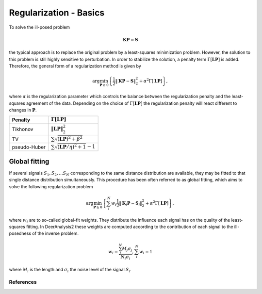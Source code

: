 .. highlight:: matlab
.. _regularization_basics:

***********************
Regularization - Basics
***********************

To solve the ill-posed problem

.. math:: \mathbf{K}\mathbf{P} = \mathbf{S}

the typical approach is to replace the original problem by a least-squares minimization problem. However, the solution to this problem is still highly sensitive to perturbation. In order to stabilize the solution, a penalty term :math:`\Gamma[\mathbf{L}\mathbf{P}]` is added. Therefore, the general form of a regularization method is given by

.. math:: \arg\min_{\mathbf{P}\geq 0}\left\{ \frac{1}{2}\Vert \mathbf{K}\mathbf{P} - \mathbf{S} \Vert_2^2 + \alpha^2 \Gamma[\mathbf{L}\mathbf{P}]\right\},

where :math:`\alpha` is the regularization parameter which controls the balance between the regularization penalty and the least-squares agreement of the data. Depending on the choice of :math:`\Gamma[\mathbf{L}\mathbf{P}]` the regularization penalty will react different to changes in :math:`\mathbf{P}`.

============ =========================================================
   Penalty               :math:`\Gamma[\mathbf{L}\mathbf{P}]`
============ =========================================================
Tikhonov     :math:`\Vert \mathbf{L}\mathbf{P} \Vert_2^2`
TV           :math:`\sum \sqrt{(\mathbf{L}\mathbf{P})^2 + \beta^2 }`
pseudo-Huber :math:`\sum \sqrt{(\mathbf{L}\mathbf{P}/\eta)^2 + 1 }-1`
============ =========================================================

Global fitting
""""""""""""""""""
If several signals :math:`S_1,S_2,...S_N` corresponding to the same distance distribution are available, they may be fitted to that single distance distribution simultaneously. This procedure has been often referred to as global fitting, which aims to solve the following regularization problem

.. math:: \arg\min_{\mathbf{P}\geq 0}\left\{ \sum_i^N w_i\frac{1}{2}\Vert \mathbf{K}_i\mathbf{P} - \mathbf{S}_i \Vert_2^2 + \alpha^2 \Gamma[\mathbf{L}\mathbf{P}]\right\},

where :math:`w_i` are to so-called global-fit weights. They distribute the influence each signal has on the quality of the least-squares fitting. In DeerAnalysis2 these weights are computed according to the contribution of each signal to the ill-posedness of the inverse problem.

.. math:: w_i = \frac{\sum_j^N M_j\sigma_j}{N_i\sigma_i}, \sum_i^N w_i = 1

where :math:`M_i` is the length and :math:`\sigma_i` the noise level of the signal :math:`S_i`.


References
=========================================
